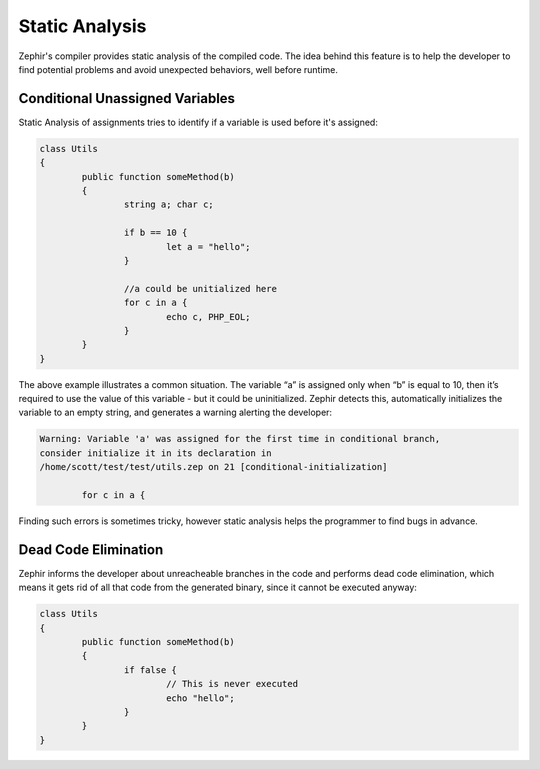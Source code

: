 Static Analysis
===============
Zephir's compiler provides static analysis of the compiled code. The idea behind this feature is to help the developer to
find potential problems and avoid unexpected behaviors, well before runtime.

Conditional Unassigned Variables
^^^^^^^^^^^^^^^^^^^^^^^^^^^^^^^^
Static Analysis of assignments tries to identify if a variable is used before it's assigned:

.. code-block:: zephir

	class Utils
	{
 		public function someMethod(b)
 		{
   			string a; char c;

			if b == 10 {
				let a = "hello";
			}

			//a could be unitialized here
			for c in a {
				echo c, PHP_EOL;
			}
		}
	}

The above example illustrates a common situation. The variable “a” is assigned only when “b” is equal to 10, then it’s
required to use the value of this variable - but it could be uninitialized. Zephir detects this, automatically initializes
the variable to an empty string, and generates a warning alerting the developer:

.. code-block:: html

	Warning: Variable 'a' was assigned for the first time in conditional branch,
 	consider initialize it in its declaration in
	/home/scott/test/test/utils.zep on 21 [conditional-initialization]

		for c in a {

Finding such errors is sometimes tricky, however static analysis helps the programmer to find bugs in advance.

Dead Code Elimination
^^^^^^^^^^^^^^^^^^^^^
Zephir informs the developer about unreacheable branches in the code and performs dead code elimination, which means it gets
rid of all that code from the generated binary, since it cannot be executed anyway:

.. code-block:: zephir

	class Utils
	{
 		public function someMethod(b)
 		{
   			if false {
				// This is never executed
				echo "hello";
			}
		}
	}
